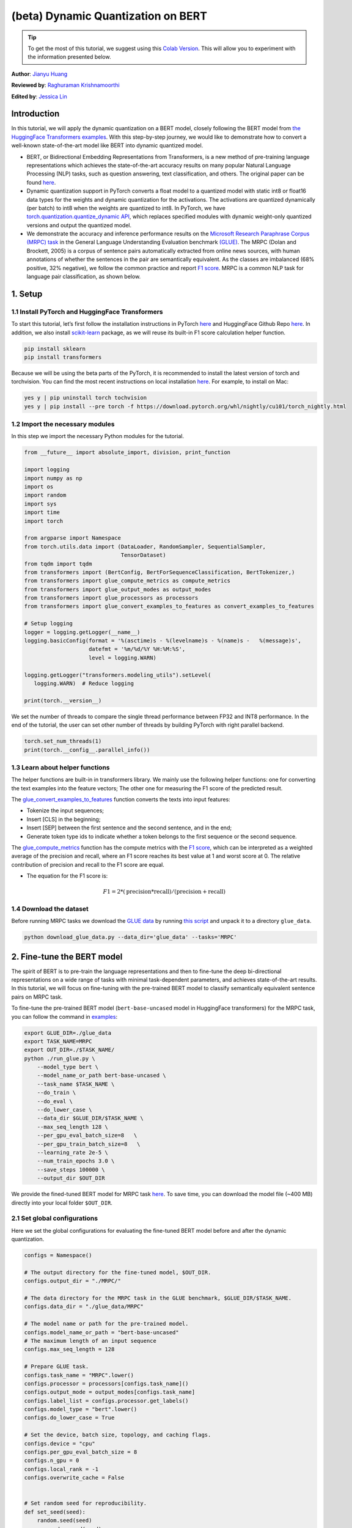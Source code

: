 (beta) Dynamic Quantization on BERT
===========================================

.. tip::
   To get the most of this tutorial, we suggest using this
   `Colab Version <https://colab.research.google.com/github/pytorch/tutorials/blob/gh-pages/_downloads/dynamic_quantization_bert_tutorial.ipynb>`_. This will allow you to experiment with the information presented below.

**Author**: `Jianyu Huang <https://github.com/jianyuh>`_

**Reviewed by**: `Raghuraman Krishnamoorthi <https://github.com/raghuramank100>`_

**Edited by**: `Jessica Lin <https://github.com/jlin27>`_


Introduction
------------


In this tutorial, we will apply the dynamic quantization on a BERT
model, closely following the BERT model from `the HuggingFace
Transformers examples <https://github.com/huggingface/transformers>`_.
With this step-by-step journey, we would like to demonstrate how to
convert a well-known state-of-the-art model like BERT into dynamic
quantized model.

-  BERT, or Bidirectional Embedding Representations from Transformers,
   is a new method of pre-training language representations which
   achieves the state-of-the-art accuracy results on many popular
   Natural Language Processing (NLP) tasks, such as question answering,
   text classification, and others. The original paper can be found
   `here <https://arxiv.org/pdf/1810.04805.pdf>`_.

-  Dynamic quantization support in PyTorch converts a float model to a
   quantized model with static int8 or float16 data types for the
   weights and dynamic quantization for the activations. The activations
   are quantized dynamically (per batch) to int8 when the weights are
   quantized to int8. In PyTorch, we have `torch.quantization.quantize_dynamic API
   <https://pytorch.org/docs/stable/quantization.html#torch.quantization.quantize_dynamic>`_,
   which replaces specified modules with dynamic weight-only quantized
   versions and output the quantized model.

-  We demonstrate the accuracy and inference performance results on the
   `Microsoft Research Paraphrase Corpus (MRPC) task <https://www.microsoft.com/en-us/download/details.aspx?id=52398>`_
   in the General Language Understanding Evaluation benchmark `(GLUE)
   <https://gluebenchmark.com/>`_. The MRPC (Dolan and Brockett, 2005) is
   a corpus of sentence pairs automatically extracted from online news
   sources, with human annotations of whether the sentences in the pair
   are semantically equivalent. As the classes are imbalanced (68%
   positive, 32% negative), we follow the common practice and report
   `F1 score <https://scikit-learn.org/stable/modules/generated/sklearn.metrics.f1_score.html>`_.
   MRPC is a common NLP task for language pair classification, as shown
   below.

.. image:: /_static/img/bert.png


1. Setup
--------

1.1 Install PyTorch and HuggingFace Transformers
^^^^^^^^^^^^^^^^^^^^^^^^^^^^^^^^^^^^^^^^^^^^^^^^

To start this tutorial, let’s first follow the installation instructions
in PyTorch `here <https://github.com/pytorch/pytorch/#installation>`_ and HuggingFace Github Repo `here <https://github.com/huggingface/transformers#installation>`_.
In addition, we also install `scikit-learn <https://github.com/scikit-learn/scikit-learn>`_ package, as we will reuse its
built-in F1 score calculation helper function.

.. code:: shell

   pip install sklearn
   pip install transformers


Because we will be using the beta parts of the PyTorch, it is
recommended to install the latest version of torch and torchvision. You
can find the most recent instructions on local installation `here
<https://pytorch.org/get-started/locally/>`_. For example, to install on
Mac:

.. code:: shell

   yes y | pip uninstall torch tochvision
   yes y | pip install --pre torch -f https://download.pytorch.org/whl/nightly/cu101/torch_nightly.html




1.2 Import the necessary modules
^^^^^^^^^^^^^^^^^^^^^^^^^^^^^^^^

In this step we import the necessary Python modules for the tutorial.

.. code:: python

    from __future__ import absolute_import, division, print_function

    import logging
    import numpy as np
    import os
    import random
    import sys
    import time
    import torch

    from argparse import Namespace
    from torch.utils.data import (DataLoader, RandomSampler, SequentialSampler,
                                  TensorDataset)
    from tqdm import tqdm
    from transformers import (BertConfig, BertForSequenceClassification, BertTokenizer,)
    from transformers import glue_compute_metrics as compute_metrics
    from transformers import glue_output_modes as output_modes
    from transformers import glue_processors as processors
    from transformers import glue_convert_examples_to_features as convert_examples_to_features

    # Setup logging
    logger = logging.getLogger(__name__)
    logging.basicConfig(format = '%(asctime)s - %(levelname)s - %(name)s -   %(message)s',
                        datefmt = '%m/%d/%Y %H:%M:%S',
                        level = logging.WARN)

    logging.getLogger("transformers.modeling_utils").setLevel(
       logging.WARN)  # Reduce logging

    print(torch.__version__)

We set the number of threads to compare the single thread performance between FP32 and INT8 performance.
In the end of the tutorial, the user can set other number of threads by building PyTorch with right parallel backend.

.. code:: python

    torch.set_num_threads(1)
    print(torch.__config__.parallel_info())


1.3 Learn about helper functions
^^^^^^^^^^^^^^^^^^^^^^^^^^^^^^^^

The helper functions are built-in in transformers library. We mainly use
the following helper functions: one for converting the text examples
into the feature vectors; The other one for measuring the F1 score of
the predicted result.

The `glue_convert_examples_to_features <https://github.com/huggingface/transformers/blob/main/transformers/data/processors/glue.py>`_ function converts the texts into input features:

-  Tokenize the input sequences;
-  Insert [CLS] in the beginning;
-  Insert [SEP] between the first sentence and the second sentence, and
   in the end;
-  Generate token type ids to indicate whether a token belongs to the
   first sequence or the second sequence.

The `glue_compute_metrics <https://github.com/huggingface/transformers/blob/main/transformers/data/processors/glue.py>`_  function has the compute metrics with
the `F1 score <https://scikit-learn.org/stable/modules/generated/sklearn.metrics.f1_score.html>`_, which
can be interpreted as a weighted average of the precision and recall,
where an F1 score reaches its best value at 1 and worst score at 0. The
relative contribution of precision and recall to the F1 score are equal.

-  The equation for the F1 score is:
.. math:: F1 = 2 * (\text{precision} * \text{recall}) / (\text{precision} + \text{recall})


1.4 Download the dataset
^^^^^^^^^^^^^^^^^^^^^^^^

Before running MRPC tasks we download the `GLUE data
<https://gluebenchmark.com/tasks>`_ by running `this script
<https://gist.github.com/W4ngatang/60c2bdb54d156a41194446737ce03e2e>`_
and unpack it to a directory ``glue_data``.


.. code:: shell

   python download_glue_data.py --data_dir='glue_data' --tasks='MRPC'


2. Fine-tune the BERT model
---------------------------

The spirit of BERT is to pre-train the language representations and then
to fine-tune the deep bi-directional representations on a wide range of
tasks with minimal task-dependent parameters, and achieves
state-of-the-art results. In this tutorial, we will focus on fine-tuning
with the pre-trained BERT model to classify semantically equivalent
sentence pairs on MRPC task.

To fine-tune the pre-trained BERT model (``bert-base-uncased`` model in
HuggingFace transformers) for the MRPC task, you can follow the command
in `examples <https://github.com/huggingface/transformers/tree/main/examples#mrpc>`_:

.. code:: python

   export GLUE_DIR=./glue_data
   export TASK_NAME=MRPC
   export OUT_DIR=./$TASK_NAME/
   python ./run_glue.py \
       --model_type bert \
       --model_name_or_path bert-base-uncased \
       --task_name $TASK_NAME \
       --do_train \
       --do_eval \
       --do_lower_case \
       --data_dir $GLUE_DIR/$TASK_NAME \
       --max_seq_length 128 \
       --per_gpu_eval_batch_size=8   \
       --per_gpu_train_batch_size=8   \
       --learning_rate 2e-5 \
       --num_train_epochs 3.0 \
       --save_steps 100000 \
       --output_dir $OUT_DIR

We provide the fined-tuned BERT model for MRPC task `here <https://download.pytorch.org/tutorial/MRPC.zip>`_.
To save time, you can download the model file (~400 MB) directly into your local folder ``$OUT_DIR``.

2.1 Set global configurations
^^^^^^^^^^^^^^^^^^^^^^^^^^^^^

Here we set the global configurations for evaluating the fine-tuned BERT
model before and after the dynamic quantization.

.. code:: python

    configs = Namespace()

    # The output directory for the fine-tuned model, $OUT_DIR.
    configs.output_dir = "./MRPC/"

    # The data directory for the MRPC task in the GLUE benchmark, $GLUE_DIR/$TASK_NAME.
    configs.data_dir = "./glue_data/MRPC"

    # The model name or path for the pre-trained model.
    configs.model_name_or_path = "bert-base-uncased"
    # The maximum length of an input sequence
    configs.max_seq_length = 128

    # Prepare GLUE task.
    configs.task_name = "MRPC".lower()
    configs.processor = processors[configs.task_name]()
    configs.output_mode = output_modes[configs.task_name]
    configs.label_list = configs.processor.get_labels()
    configs.model_type = "bert".lower()
    configs.do_lower_case = True

    # Set the device, batch size, topology, and caching flags.
    configs.device = "cpu"
    configs.per_gpu_eval_batch_size = 8
    configs.n_gpu = 0
    configs.local_rank = -1
    configs.overwrite_cache = False


    # Set random seed for reproducibility.
    def set_seed(seed):
        random.seed(seed)
        np.random.seed(seed)
        torch.manual_seed(seed)
    set_seed(42)


2.2 Load the fine-tuned BERT model
^^^^^^^^^^^^^^^^^^^^^^^^^^^^^^^^^^

We load the tokenizer and fine-tuned BERT sequence classifier model
(FP32) from the ``configs.output_dir``.

.. code:: python

    tokenizer = BertTokenizer.from_pretrained(
        configs.output_dir, do_lower_case=configs.do_lower_case)

    model = BertForSequenceClassification.from_pretrained(configs.output_dir)
    model.to(configs.device)


2.3 Define the tokenize and evaluation function
^^^^^^^^^^^^^^^^^^^^^^^^^^^^^^^^^^^^^^^^^^^^^^^

We reuse the tokenize and evaluation function from `Huggingface <https://github.com/huggingface/transformers/blob/main/examples/run_glue.py>`_.

.. code:: python

    # coding=utf-8
    # Copyright 2018 The Google AI Language Team Authors and The HuggingFace Inc. team.
    # Copyright (c) 2018, NVIDIA CORPORATION.  All rights reserved.
    #
    # Licensed under the Apache License, Version 2.0 (the "License");
    # you may not use this file except in compliance with the License.
    # You may obtain a copy of the License at
    #
    #     http://www.apache.org/licenses/LICENSE-2.0
    #
    # Unless required by applicable law or agreed to in writing, software
    # distributed under the License is distributed on an "AS IS" BASIS,
    # WITHOUT WARRANTIES OR CONDITIONS OF ANY KIND, either express or implied.
    # See the License for the specific language governing permissions and
    # limitations under the License.

    def evaluate(args, model, tokenizer, prefix=""):
        # Loop to handle MNLI double evaluation (matched, mis-matched)
        eval_task_names = ("mnli", "mnli-mm") if args.task_name == "mnli" else (args.task_name,)
        eval_outputs_dirs = (args.output_dir, args.output_dir + '-MM') if args.task_name == "mnli" else (args.output_dir,)

        results = {}
        for eval_task, eval_output_dir in zip(eval_task_names, eval_outputs_dirs):
            eval_dataset = load_and_cache_examples(args, eval_task, tokenizer, evaluate=True)

            if not os.path.exists(eval_output_dir) and args.local_rank in [-1, 0]:
                os.makedirs(eval_output_dir)

            args.eval_batch_size = args.per_gpu_eval_batch_size * max(1, args.n_gpu)
            # Note that DistributedSampler samples randomly
            eval_sampler = SequentialSampler(eval_dataset) if args.local_rank == -1 else DistributedSampler(eval_dataset)
            eval_dataloader = DataLoader(eval_dataset, sampler=eval_sampler, batch_size=args.eval_batch_size)

            # multi-gpu eval
            if args.n_gpu > 1:
                model = torch.nn.DataParallel(model)

            # Eval!
            logger.info("***** Running evaluation {} *****".format(prefix))
            logger.info("  Num examples = %d", len(eval_dataset))
            logger.info("  Batch size = %d", args.eval_batch_size)
            eval_loss = 0.0
            nb_eval_steps = 0
            preds = None
            out_label_ids = None
            for batch in tqdm(eval_dataloader, desc="Evaluating"):
                model.eval()
                batch = tuple(t.to(args.device) for t in batch)

                with torch.no_grad():
                    inputs = {'input_ids':      batch[0],
                              'attention_mask': batch[1],
                              'labels':         batch[3]}
                    if args.model_type != 'distilbert':
                        inputs['token_type_ids'] = batch[2] if args.model_type in ['bert', 'xlnet'] else None  # XLM, DistilBERT and RoBERTa don't use segment_ids
                    outputs = model(**inputs)
                    tmp_eval_loss, logits = outputs[:2]

                    eval_loss += tmp_eval_loss.mean().item()
                nb_eval_steps += 1
                if preds is None:
                    preds = logits.detach().cpu().numpy()
                    out_label_ids = inputs['labels'].detach().cpu().numpy()
                else:
                    preds = np.append(preds, logits.detach().cpu().numpy(), axis=0)
                    out_label_ids = np.append(out_label_ids, inputs['labels'].detach().cpu().numpy(), axis=0)

            eval_loss = eval_loss / nb_eval_steps
            if args.output_mode == "classification":
                preds = np.argmax(preds, axis=1)
            elif args.output_mode == "regression":
                preds = np.squeeze(preds)
            result = compute_metrics(eval_task, preds, out_label_ids)
            results.update(result)

            output_eval_file = os.path.join(eval_output_dir, prefix, "eval_results.txt")
            with open(output_eval_file, "w") as writer:
                logger.info("***** Eval results {} *****".format(prefix))
                for key in sorted(result.keys()):
                    logger.info("  %s = %s", key, str(result[key]))
                    writer.write("%s = %s\n" % (key, str(result[key])))

        return results


    def load_and_cache_examples(args, task, tokenizer, evaluate=False):
        if args.local_rank not in [-1, 0] and not evaluate:
            torch.distributed.barrier()  # Make sure only the first process in distributed training process the dataset, and the others will use the cache

        processor = processors[task]()
        output_mode = output_modes[task]
        # Load data features from cache or dataset file
        cached_features_file = os.path.join(args.data_dir, 'cached_{}_{}_{}_{}'.format(
            'dev' if evaluate else 'train',
            list(filter(None, args.model_name_or_path.split('/'))).pop(),
            str(args.max_seq_length),
            str(task)))
        if os.path.exists(cached_features_file) and not args.overwrite_cache:
            logger.info("Loading features from cached file %s", cached_features_file)
            features = torch.load(cached_features_file)
        else:
            logger.info("Creating features from dataset file at %s", args.data_dir)
            label_list = processor.get_labels()
            if task in ['mnli', 'mnli-mm'] and args.model_type in ['roberta']:
                # HACK(label indices are swapped in RoBERTa pretrained model)
                label_list[1], label_list[2] = label_list[2], label_list[1]
            examples = processor.get_dev_examples(args.data_dir) if evaluate else processor.get_train_examples(args.data_dir)
            features = convert_examples_to_features(examples,
                                                    tokenizer,
                                                    label_list=label_list,
                                                    max_length=args.max_seq_length,
                                                    output_mode=output_mode,
                                                    pad_on_left=bool(args.model_type in ['xlnet']),                 # pad on the left for xlnet
                                                    pad_token=tokenizer.convert_tokens_to_ids([tokenizer.pad_token])[0],
                                                    pad_token_segment_id=4 if args.model_type in ['xlnet'] else 0,
            )
            if args.local_rank in [-1, 0]:
                logger.info("Saving features into cached file %s", cached_features_file)
                torch.save(features, cached_features_file)

        if args.local_rank == 0 and not evaluate:
            torch.distributed.barrier()  # Make sure only the first process in distributed training process the dataset, and the others will use the cache

        # Convert to Tensors and build dataset
        all_input_ids = torch.tensor([f.input_ids for f in features], dtype=torch.long)
        all_attention_mask = torch.tensor([f.attention_mask for f in features], dtype=torch.long)
        all_token_type_ids = torch.tensor([f.token_type_ids for f in features], dtype=torch.long)
        if output_mode == "classification":
            all_labels = torch.tensor([f.label for f in features], dtype=torch.long)
        elif output_mode == "regression":
            all_labels = torch.tensor([f.label for f in features], dtype=torch.float)

        dataset = TensorDataset(all_input_ids, all_attention_mask, all_token_type_ids, all_labels)
        return dataset


3. Apply the dynamic quantization
-------------------------------

We call ``torch.quantization.quantize_dynamic`` on the model to apply
the dynamic quantization on the HuggingFace BERT model. Specifically,

-  We specify that we want the torch.nn.Linear modules in our model to
   be quantized;
-  We specify that we want weights to be converted to quantized int8
   values.

.. code:: python

    quantized_model = torch.quantization.quantize_dynamic(
        model, {torch.nn.Linear}, dtype=torch.qint8
    )
    print(quantized_model)


3.1 Check the model size
^^^^^^^^^^^^^^^^^^^^^^^^

Let’s first check the model size. We can observe a significant reduction
in model size (FP32 total size: 438 MB; INT8 total size: 181 MB):

.. code:: python

    def print_size_of_model(model):
        torch.save(model.state_dict(), "temp.p")
        print('Size (MB):', os.path.getsize("temp.p")/1e6)
        os.remove('temp.p')

    print_size_of_model(model)
    print_size_of_model(quantized_model)


The BERT model used in this tutorial (``bert-base-uncased``) has a
vocabulary size V of 30522. With the embedding size of 768, the total
size of the word embedding table is ~ 4 (Bytes/FP32) \* 30522 \* 768 =
90 MB. So with the help of quantization, the model size of the
non-embedding table part is reduced from 350 MB (FP32 model) to 90 MB
(INT8 model).


3.2 Evaluate the inference accuracy and time
^^^^^^^^^^^^^^^^^^^^^^^^^^^^^^^^^^^^^^^^^^^^

Next, let’s compare the inference time as well as the evaluation
accuracy between the original FP32 model and the INT8 model after the
dynamic quantization.

.. code:: python

    def time_model_evaluation(model, configs, tokenizer):
        eval_start_time = time.time()
        result = evaluate(configs, model, tokenizer, prefix="")
        eval_end_time = time.time()
        eval_duration_time = eval_end_time - eval_start_time
        print(result)
        print("Evaluate total time (seconds): {0:.1f}".format(eval_duration_time))

    # Evaluate the original FP32 BERT model
    time_model_evaluation(model, configs, tokenizer)

    # Evaluate the INT8 BERT model after the dynamic quantization
    time_model_evaluation(quantized_model, configs, tokenizer)


Running this locally on a MacBook Pro, without quantization, inference
(for all 408 examples in MRPC dataset) takes about 160 seconds, and with
quantization it takes just about 90 seconds. We summarize the results
for running the quantized BERT model inference on a Macbook Pro as the
follows:

.. code::

   | Prec | F1 score | Model Size | 1 thread | 4 threads |
   | FP32 |  0.9019  |   438 MB   | 160 sec  | 85 sec    |
   | INT8 |  0.902   |   181 MB   |  90 sec  | 46 sec    |

We have 0.6% lower F1 score accuracy after applying the post-training dynamic
quantization on the fine-tuned BERT model on the MRPC task. As a
comparison, in a `recent paper <https://arxiv.org/pdf/1910.06188.pdf>`_ (Table 1),
it achieved 0.8788 by
applying the post-training dynamic quantization and 0.8956 by applying
the quantization-aware training. The main difference is that we support the
asymmetric quantization in PyTorch while that paper supports the
symmetric quantization only.

Note that we set the number of threads to 1 for the single-thread
comparison in this tutorial. We also support the intra-op
parallelization for these quantized INT8 operators. The users can now
set multi-thread by ``torch.set_num_threads(N)`` (``N`` is the number of
intra-op parallelization threads). One preliminary requirement to enable
the intra-op parallelization support is to build PyTorch with the right
`backend <https://pytorch.org/docs/stable/notes/cpu_threading_torchscript_inference.html#build-options>`_
such as OpenMP, Native or TBB.
You can use ``torch.__config__.parallel_info()`` to check the
parallelization settings. On the same MacBook Pro using PyTorch with
Native backend for parallelization, we can get about 46 seconds for
processing the evaluation of MRPC dataset.


3.3 Serialize the quantized model
^^^^^^^^^^^^^^^^^^^^^^^^^^^^^^^^^

We can serialize and save the quantized model for the future use using
`torch.jit.save` after tracing the model.

.. code:: python

    input_ids = ids_tensor([8, 128], 2)
    token_type_ids = ids_tensor([8, 128], 2)
    attention_mask = ids_tensor([8, 128], vocab_size=2)
    dummy_input = (input_ids, attention_mask, token_type_ids)
    traced_model = torch.jit.trace(quantized_model, dummy_input)
    torch.jit.save(traced_model, "bert_traced_eager_quant.pt")

To load the quantized model, we can use `torch.jit.load`

.. code:: python

    loaded_quantized_model = torch.jit.load("bert_traced_eager_quant.pt")

Conclusion
----------

In this tutorial, we demonstrated how to convert a
well-known state-of-the-art NLP model like BERT into dynamic quantized
model. Dynamic quantization can reduce the size of the model while only
having a limited implication on accuracy.

Thanks for reading! As always, we welcome any feedback, so please create
an issue `here <https://github.com/pytorch/pytorch/issues>`_ if you have
any.



References
-----------

[1] J.Devlin, M. Chang, K. Lee and K. Toutanova, `BERT: Pre-training of
Deep Bidirectional Transformers for Language Understanding (2018)
<https://arxiv.org/pdf/1810.04805.pdf>`_.

[2] `HuggingFace Transformers <https://github.com/huggingface/transformers>`_.

[3] O. Zafrir, G. Boudoukh, P. Izsak, and M. Wasserblat (2019). `Q8BERT:
Quantized 8bit BERT <https://arxiv.org/pdf/1910.06188.pdf>`_.
